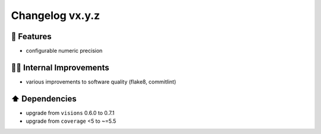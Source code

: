 Changelog vx.y.z
----------------

🎉 Features
^^^^^^^^^^^
- configurable numeric precision

👷‍♂️ Internal Improvements
^^^^^^^^^^^^^^^^^^^^^^^^^^^^
- various improvements to software quality (flake8, commitlint)

⬆️ Dependencies
^^^^^^^^^^^^^^^^^^
- upgrade from ``visions`` 0.6.0 to 0.7.1
- upgrade from ``coverage`` <5 to ~=5.5